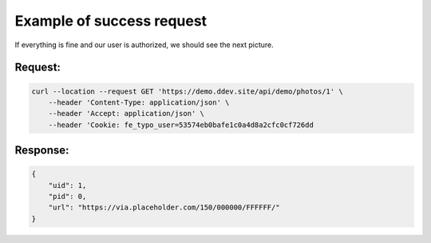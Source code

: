 .. ==================================================
.. FOR YOUR INFORMATION
.. --------------------------------------------------
.. -*- coding: utf-8 -*- with BOM.

.. _authenticate_success:

===================================
Example of success request
===================================

If everything is fine and our user is authorized, we should see the next picture.

Request:
----------

.. code-block:: console

    curl --location --request GET 'https://demo.ddev.site/api/demo/photos/1' \
        --header 'Content-Type: application/json' \
        --header 'Accept: application/json' \
        --header 'Cookie: fe_typo_user=53574eb0bafe1c0a4d8a2cfc0cf726dd

Response:
----------

.. code-block:: json

    {
        "uid": 1,
        "pid": 0,
        "url": "https://via.placeholder.com/150/000000/FFFFFF/"
    }
